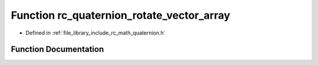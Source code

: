 .. _exhale_function_group___quaternion_1gade96084808dcf21c49b17326f60d6866:

Function rc_quaternion_rotate_vector_array
==========================================

- Defined in :ref:`file_library_include_rc_math_quaternion.h`


Function Documentation
----------------------


.. doxygenfunction:: rc_quaternion_rotate_vector_array(double, double)
   :project: librobotcontrol